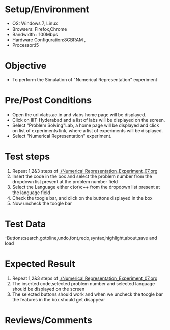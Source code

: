 #+Author:Nihanth
#+Date: 18.11.2015
* Setup/Environment
  - OS: Windows 7, Linux
  - Browsers: Firefox,Chrome
  - Bandwidth : 100Mbps
  - Hardware Configuration:8GBRAM , 
  - Processor:i5
* Objective
  - To perform the Simulation of "Numerical Representation" experiment
* Pre/Post Conditions
  - Open the url vlabs.ac.in and vlabs home page will be displayed.
  - Click on IIIT-Hyderabad and a list of labs will be displayed on
    the screen.
  - Select "Problem Solving"Lab, a home page will be displayed and
    click on list of experiments link, where a list of experiments
    will be displayed.
  - Select "Numerical Representation" experiment.
* Test steps
  1. Repeat 1,2&3 steps of [[./Numerical Representation_Experiment_07.org]] 
  2. Insert the code in the box and select the problem number from the dropdown list present at the problem number field
  3. Select the Language either c(or)c++ from the dropdown list present at the language field
  4. Check the toogle bar, and click on the buttons displayed in the box
  5. Now uncheck the toogle bar
* Test Data
   -Buttons:search,gotoline,undo,font,redo,syntax,highlight,about,save and load
* Expected Result
  1. Repeat 1,2&3 steps of [[./Numerical Representation_Experiment_07.org]]
  2. The inserted code,selected problem number and selected language should be displayed on the screen
  5. The selected buttons should work and when we uncheck the toogle bar the features in the box should get disappear
* Reviews/Comments
